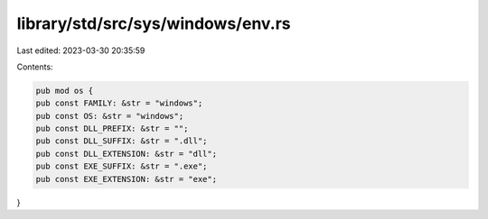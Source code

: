 library/std/src/sys/windows/env.rs
==================================

Last edited: 2023-03-30 20:35:59

Contents:

.. code-block:: rs

    pub mod os {
    pub const FAMILY: &str = "windows";
    pub const OS: &str = "windows";
    pub const DLL_PREFIX: &str = "";
    pub const DLL_SUFFIX: &str = ".dll";
    pub const DLL_EXTENSION: &str = "dll";
    pub const EXE_SUFFIX: &str = ".exe";
    pub const EXE_EXTENSION: &str = "exe";
}


